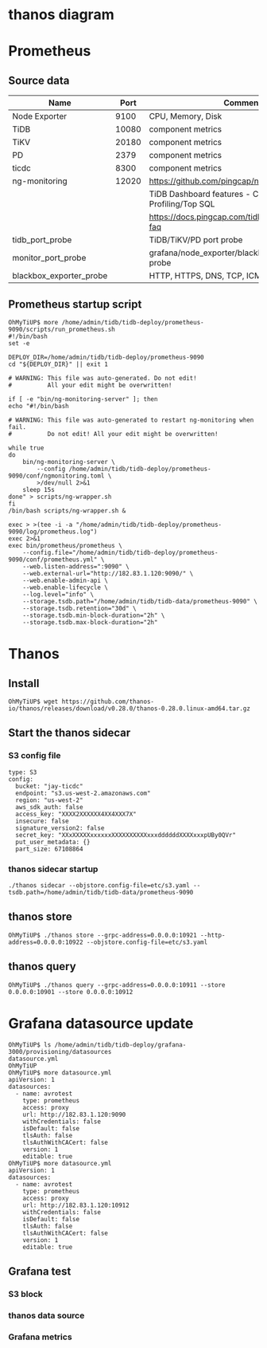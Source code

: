 #+OPTIONS: ^:nil

* thanos diagram
  [[./png/thanos/diagram.png]]
  #+BEGIN_COMMENT
  #+BEGIN_SRC plantuml :file png/thanos/diagram.png
left to right direction
package "Metrics source" as data_source {
usecase "Node Exporter" as ne
usecase "TiDB" as tidb
usecase "TiKV" as tikv
usecase "PD" as pd
usecase "ng-monitoring" as ng
usecase "tidb_port_probe" as tp
usecase "monitor_port_probe" as mp
usecase "blackbox_exporter_probe" as bep
}
usecase "Prometheus" as prom
usecase "Thanos Sidecar" as ths
usecase "Thanos Store" as thst
usecase "Thanos Query" as thq

ne --> prom
tidb --> prom
tikv --> prom
pd --> prom
ng --> prom
tp --> prom
mp --> prom
bep --> prom

prom --> ths
ths --> (S3)
(S3) --> thst
thst --> thq
ths --> thq
thq --> (grafana)
  #+END_SRC
  #+END_COMMENT
* Prometheus
** Source data
   #+ATTR_HTML: :board 2 :rules all :frame boarder
   | Name                    |  Port | Comment                                                |
   |-------------------------+-------+--------------------------------------------------------|
   | Node Exporter           |  9100 | CPU, Memory, Disk                                      |
   | TiDB                    | 10080 | component metrics                                      |
   | TiKV                    | 20180 | component metrics                                      |
   | PD                      |  2379 | component metrics                                      |
   | ticdc                   |  8300 | component metrics                                      |
   |-------------------------+-------+--------------------------------------------------------|
   | ng-monitoring           | 12020 | https://github.com/pingcap/ng-monitoring               |
   |                         |       | TiDB Dashboard features - Continuous Profiling/Top SQL |
   |                         |       | https://docs.pingcap.com/tidb/stable/dashboard-faq     |
   |-------------------------+-------+--------------------------------------------------------|
   | tidb_port_probe         |       | TiDB/TiKV/PD port probe                                |
   | monitor_port_probe      |       | grafana/node_exporter/blackbox_exporter port probe     |
   | blackbox_exporter_probe |       | HTTP, HTTPS, DNS, TCP, ICMP and gRPC                   |

** Prometheus startup script
   #+BEGIN_SRC
OhMyTiUP$ more /home/admin/tidb/tidb-deploy/prometheus-9090/scripts/run_prometheus.sh
#!/bin/bash
set -e

DEPLOY_DIR=/home/admin/tidb/tidb-deploy/prometheus-9090
cd "${DEPLOY_DIR}" || exit 1

# WARNING: This file was auto-generated. Do not edit!
#          All your edit might be overwritten!

if [ -e "bin/ng-monitoring-server" ]; then
echo "#!/bin/bash

# WARNING: This file was auto-generated to restart ng-monitoring when fail. 
#          Do not edit! All your edit might be overwritten!

while true
do
    bin/ng-monitoring-server \
        --config /home/admin/tidb/tidb-deploy/prometheus-9090/conf/ngmonitoring.toml \
        >/dev/null 2>&1
    sleep 15s
done" > scripts/ng-wrapper.sh
fi
/bin/bash scripts/ng-wrapper.sh &

exec > >(tee -i -a "/home/admin/tidb/tidb-deploy/prometheus-9090/log/prometheus.log")
exec 2>&1
exec bin/prometheus/prometheus \
    --config.file="/home/admin/tidb/tidb-deploy/prometheus-9090/conf/prometheus.yml" \
    --web.listen-address=":9090" \
    --web.external-url="http://182.83.1.120:9090/" \
    --web.enable-admin-api \
    --web.enable-lifecycle \
    --log.level="info" \
    --storage.tsdb.path="/home/admin/tidb/tidb-data/prometheus-9090" \
    --storage.tsdb.retention="30d" \
    --storage.tsdb.min-block-duration="2h" \
    --storage.tsdb.max-block-duration="2h"
   #+END_SRC


* Thanos
** Install
  #+BEGIN_SRC
OhMyTiUP$ wget https://github.com/thanos-io/thanos/releases/download/v0.28.0/thanos-0.28.0.linux-amd64.tar.gz
  #+END_SRC

** Start the thanos sidecar
*** S3 config file
    #+BEGIN_SRC
type: S3
config:
  bucket: "jay-ticdc"
  endpoint: "s3.us-west-2.amazonaws.com"
  region: "us-west-2"
  aws_sdk_auth: false
  access_key: "XXXX2XXXXXX4XX4XXX7X"
  insecure: false
  signature_version2: false
  secret_key: "XXxXXXXXxxxxxxXXXXXXXXXXxxxddddddXXXXxxxpUBy0QVr"
  put_user_metadata: {}
  part_size: 67108864
    #+END_SRC
*** thanos sidecar startup
   #+BEGIN_SRC
   ./thanos sidecar --objstore.config-file=etc/s3.yaml --tsdb.path=/home/admin/tidb/tidb-data/prometheus-9090
   #+END_SRC

** thanos store
   #+BEGIN_SRC
OhMyTiUP$ ./thanos store --grpc-address=0.0.0.0:10921 --http-address=0.0.0.0:10922 --objstore.config-file=etc/s3.yaml
   #+END_SRC
   
** thanos query
   #+BEGIN_SRC
OhMyTiUP$ ./thanos query --grpc-address=0.0.0.0:10911 --store 0.0.0.0:10901 --store 0.0.0.0:10912
   #+END_SRC

* Grafana datasource update
 #+BEGIN_SRC
OhMyTiUP$ ls /home/admin/tidb/tidb-deploy/grafana-3000/provisioning/datasources
datasource.yml
OhMyTiUP
OhMyTiUP$ more datasource.yml
apiVersion: 1
datasources:
  - name: avrotest
    type: prometheus
    access: proxy
    url: http://182.83.1.120:9090
    withCredentials: false
    isDefault: false
    tlsAuth: false
    tlsAuthWithCACert: false
    version: 1
    editable: true
OhMyTiUP$ more datasource.yml
apiVersion: 1
datasources:
  - name: avrotest
    type: prometheus
    access: proxy
    url: http://182.83.1.120:10912
    withCredentials: false
    isDefault: false
    tlsAuth: false
    tlsAuthWithCACert: false
    version: 1
    editable: true
 #+END_SRC

** Grafana test
*** S3 block
   [[./png/thanos/0002.png]]
   [[./png/thanos/0003.png]]
   [[./png/thanos/0004.png]]
*** thanos data source
   [[./png/thanos/0005.png]]
*** Grafana metrics
   [[./png/thanos/0006.png]]
